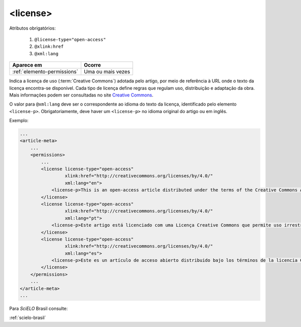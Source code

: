 .. _elemento-license:

<license>
=========

Atributos obrigatórios:

  1. ``@license-type="open-access"``
  2. ``@xlink:href``
  3. ``@xml:lang``

+-----------------------------+-------------------+
| Aparece em                  | Ocorre            |
+=============================+===================+
| :ref:`elemento-permissions` | Uma ou mais vezes |
+-----------------------------+-------------------+



Indica a licença de uso (:term:`Creative Commons`) adotada pelo artigo, por meio de referência à URL onde o texto da licença encontra-se disponível.
Cada tipo de licença define regras que regulam uso, distribuição e adaptação da obra. Mais informações podem ser consultadas no site `Creative Commons <http://creativecommons.org/>`_.

O valor para ``@xml:lang`` deve ser o correspondente ao idioma do texto da licença, identificado pelo elemento ``<license-p>``.
Obrigatoriamente, deve haver um ``<license-p>`` no idioma original do artigo ou em inglês.


Exemplo:

.. code-block:: xml

    ...
    <article-meta>
        ...
        <permissions>
            ...
            <license license-type="open-access"
                     xlink:href="http://creativecommons.org/licenses/by/4.0/"
                     xml:lang="en">
                <license-p>This is an open-access article distributed under the terms of the Creative Commons Attribution License, which permits unrestricted use, distribution, and reproduction in any medium, provided the original work is properly cited.</license-p>
            </license>
            <license license-type="open-access"
                     xlink:href="http://creativecommons.org/licenses/by/4.0/"
                     xml:lang="pt">
                <license-p>Este artigo está licenciado com uma Licença Creative Commons que permite uso irrestrito, distribuição, e reprodução em qualquer mídia, desde que a obra original seja citada adequadamente.</license-p>
            </license>
            <license license-type="open-access"
                     xlink:href="http://creativecommons.org/licenses/by/4.0/"
                     xml:lang="es">
                <license-p>Este es un artículo de acceso abierto distribuido bajo los términos de la licencia Creative Commons Attribution License, que permite el uso ilimitado, distribución y reproducción en cualquier medio, siempre que el artículo original esté debidamente citado.</license-p>
            </license>
        </permissions>
        ...
    </article-meta>
    ...


Para *SciELO* Brasil consulte:

:ref:`scielo-brasil`

.. {"reviewed_on": "20160627", "by": "gandhalf_thewhite@hotmail.com"}
